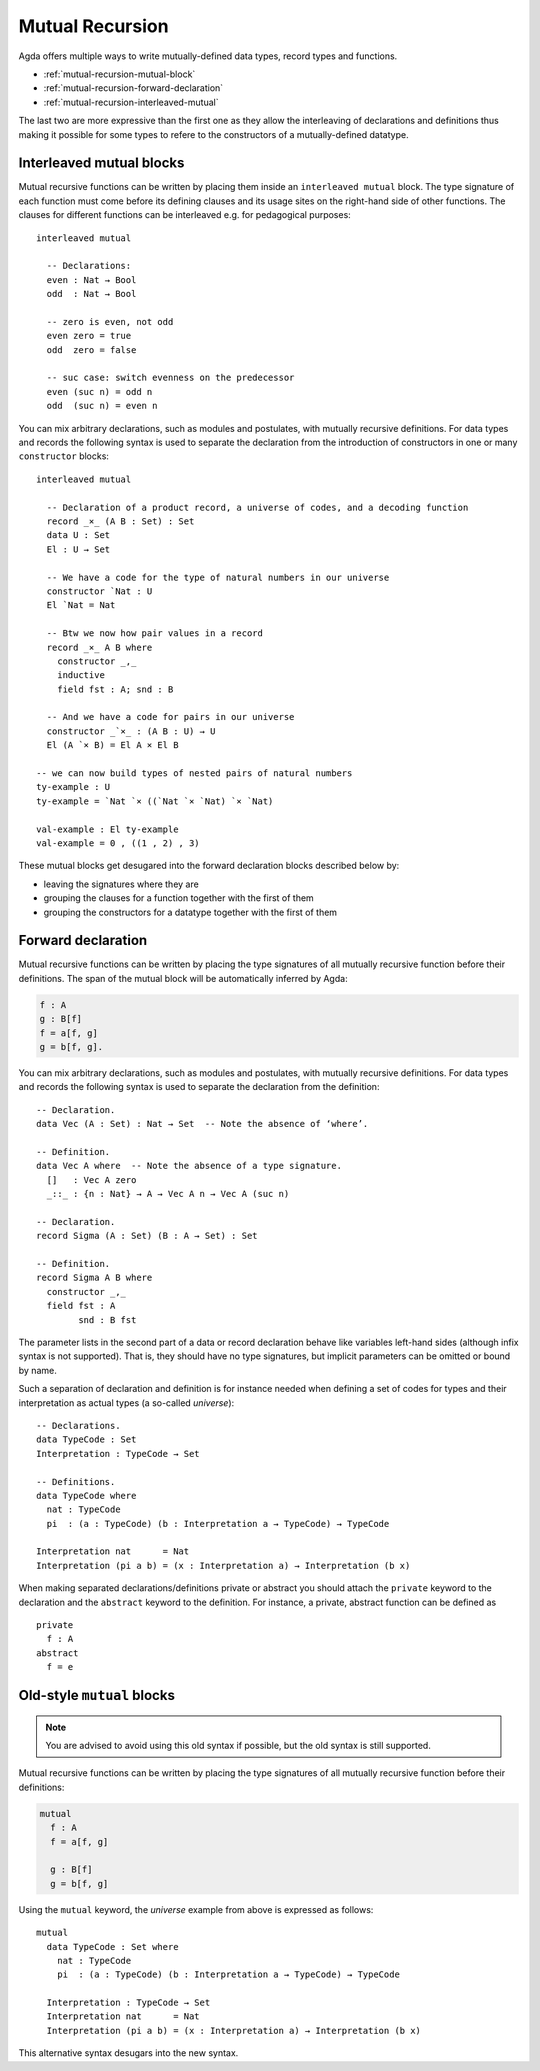 ..
  ::
  module language.mutual-recursion where

  open import Agda.Builtin.Nat
  open import Agda.Builtin.Bool


.. _mutual-recursion:

****************
Mutual Recursion
****************

Agda offers multiple ways to write mutually-defined data types, record types and functions.

- :ref:`mutual-recursion-mutual-block`
- :ref:`mutual-recursion-forward-declaration`
- :ref:`mutual-recursion-interleaved-mutual`

The last two are more expressive than the first one as they allow the interleaving of
declarations and definitions thus making it possible for some types to refere to the
constructors of a mutually-defined datatype.

.. _mutual-recursion-interleaved-mutual:

Interleaved mutual blocks
-------------------------

Mutual recursive functions can be written by placing them inside an ``interleaved mutual``
block. The type signature of each function must come before its defining clauses and its
usage sites on the right-hand side of other functions.
The clauses for different functions can be interleaved e.g. for pedagogical purposes::

  interleaved mutual

    -- Declarations:
    even : Nat → Bool
    odd  : Nat → Bool

    -- zero is even, not odd
    even zero = true
    odd  zero = false

    -- suc case: switch evenness on the predecessor
    even (suc n) = odd n
    odd  (suc n) = even n

You can mix arbitrary declarations, such as modules and postulates, with mutually recursive
definitions. For data types and records the following syntax is used to separate the
declaration from the introduction of constructors in one or many ``constructor`` blocks::

  interleaved mutual

    -- Declaration of a product record, a universe of codes, and a decoding function
    record _×_ (A B : Set) : Set
    data U : Set
    El : U → Set

    -- We have a code for the type of natural numbers in our universe
    constructor `Nat : U
    El `Nat = Nat

    -- Btw we now how pair values in a record
    record _×_ A B where
      constructor _,_
      inductive
      field fst : A; snd : B

    -- And we have a code for pairs in our universe
    constructor _`×_ : (A B : U) → U
    El (A `× B) = El A × El B

  -- we can now build types of nested pairs of natural numbers
  ty-example : U
  ty-example = `Nat `× ((`Nat `× `Nat) `× `Nat)

  val-example : El ty-example
  val-example = 0 , ((1 , 2) , 3)


These mutual blocks get desugared into the forward declaration blocks described below by:

- leaving the signatures where they are
- grouping the clauses for a function together with the first of them
- grouping the constructors for a datatype together with the first of them

.. _mutual-recursion-forward-declaration:

Forward declaration
-------------------

Mutual recursive functions can be written by placing the type signatures of all mutually
recursive function before their definitions. The span of the mutual block will be
automatically inferred by Agda:

.. code-block:: agda

  f : A
  g : B[f]
  f = a[f, g]
  g = b[f, g].

You can mix arbitrary declarations, such as modules and postulates, with mutually recursive definitions.
For data types and records the following syntax is used to separate the declaration from the definition:
::

  -- Declaration.
  data Vec (A : Set) : Nat → Set  -- Note the absence of ‘where’.

  -- Definition.
  data Vec A where  -- Note the absence of a type signature.
    []   : Vec A zero
    _::_ : {n : Nat} → A → Vec A n → Vec A (suc n)

  -- Declaration.
  record Sigma (A : Set) (B : A → Set) : Set

  -- Definition.
  record Sigma A B where
    constructor _,_
    field fst : A
          snd : B fst

The parameter lists in the second part of a data or record declaration behave like
variables left-hand sides (although infix syntax is not supported). That is, they
should have no type signatures, but implicit parameters can be omitted or bound by name.

..
  ::
  module Universe where

Such a separation of declaration and definition is for instance needed when defining a set of codes for types and their interpretation as actual types (a so-called *universe*)::

    -- Declarations.
    data TypeCode : Set
    Interpretation : TypeCode → Set

    -- Definitions.
    data TypeCode where
      nat : TypeCode
      pi  : (a : TypeCode) (b : Interpretation a → TypeCode) → TypeCode

    Interpretation nat      = Nat
    Interpretation (pi a b) = (x : Interpretation a) → Interpretation (b x)

When making separated declarations/definitions private or abstract you should attach the ``private`` keyword to the declaration and the ``abstract`` keyword to the definition. For instance, a private, abstract function can be defined as

..
  ::
  module private-abstract (A : Set) (e : A) where

::

    private
      f : A
    abstract
      f = e


.. _mutual-recursion-mutual-block:

Old-style ``mutual`` blocks
----------------------------

.. note::
   You are advised to avoid using this old syntax if possible, but the old syntax
   is still supported.

Mutual recursive functions can be written by placing the type signatures of all mutually
recursive function before their definitions:

.. code-block:: agda

  mutual
    f : A
    f = a[f, g]

    g : B[f]
    g = b[f, g]

Using the ``mutual`` keyword,
the *universe* example from above is expressed as follows::

  mutual
    data TypeCode : Set where
      nat : TypeCode
      pi  : (a : TypeCode) (b : Interpretation a → TypeCode) → TypeCode

    Interpretation : TypeCode → Set
    Interpretation nat      = Nat
    Interpretation (pi a b) = (x : Interpretation a) → Interpretation (b x)

This alternative syntax desugars into the new syntax.
